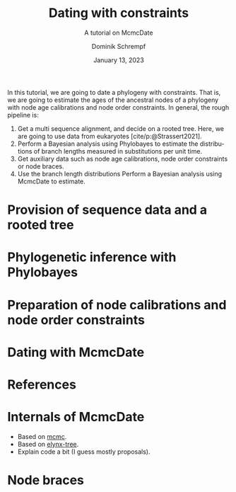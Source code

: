 #+options: ':t *:t -:t ::t <:t H:3 \n:nil ^:nil arch:headline author:t
#+options: broken-links:nil c:nil creator:nil d:(not "LOGBOOK") date:t e:t
#+options: email:nil f:t inline:t num:t p:nil pri:nil prop:nil stat:t tags:t
#+options: tasks:t tex:t timestamp:t title:t toc:nil todo:t |:t
#+title: Dating with constraints
#+subtitle: A tutorial on McmcDate
#+date: January 13, 2023
#+author: Dominik Schrempf
#+email: dominik.schrempf@gmail.com
#+language: en
#+select_tags: export
#+exclude_tags: noexport
#+creator: Emacs 28.2 (Org mode 9.6)
#+cite_export:

#+latex_class: myArticle
#+latex_class_options: [minted,svg]
#+latex_header:
#+latex_header_extra:
#+description:
#+keywords:
#+subtitle:
#+latex_engraved_theme:
#+latex_compiler: unused; see `org-latex-pdf-process'

#+bibliography: ~/Evolutionary-Biology/Bibliography/bibliography.bib
#+cite_export: biblatex

In this tutorial, we are going to date a phylogeny with constraints. That is, we
are going to estimate the ages of the ancestral nodes of a phylogeny with node
age calibrations and node order constraints. In general, the rough pipeline is:
1. Get a multi sequence alignment, and decide on a rooted tree. Here, we are
   going to use data from eukaryotes [cite/p:@Strassert2021].
2. Perform a Bayesian analysis using Phylobayes to estimate the distributions of
   branch lengths measured in substitutions per unit time.
3. Get auxiliary data such as node age calibrations, node order constraints or
   node braces.
4. Use the branch length distributions Perform a Bayesian analysis using
   McmcDate to estimate.

* Provision of sequence data and a rooted tree

* Phylogenetic inference with Phylobayes

* Preparation of node calibrations and node order constraints

* Dating with McmcDate

* References
#+print_bibliography:

\appendix

* Internals of McmcDate
- Based on [[https://hackage.haskell.org/package/mcmc][mcmc]].
- Based on [[https://hackage.haskell.org/package/elynx-tree][elynx-tree]].
- Explain code a bit (I guess mostly proposals).

* Node braces
